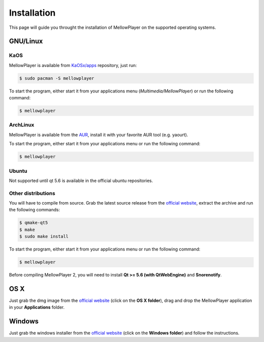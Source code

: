Installation
============

This page will guide you throught the installation of MellowPlayer on the
supported operating systems.

GNU/Linux
---------

KaOS
++++

MellowPlayer is available from `KaOSx/apps`_ repository, just run:

.. code-block:: bash

    $ sudo pacman -S mellowplayer


To start the program, either start it from your applications menu (*Multimedia/MellowPlayer*) or run the following command:

.. code-block:: bash

    $ mellowplayer

.. _KaOSx/apps: http://kaosx.tk/packages/index.php?subdir=apps&sortby=name

ArchLinux
+++++++++

MellowPlayer is available from the `AUR`_, install it with your favorite AUR tool (e.g. yaourt).


To start the program, either start it from your applications menu or run the following command:

.. code-block:: bash

    $ mellowplayer

.. _AUR: https://aur.archlinux.org/packages/mellowplayer

Ubuntu
++++++

Not supported until qt 5.6 is available in the official ubuntu repositories.


Other distributions
+++++++++++++++++++

You will have to compile from source. Grab the latest source release from the `official website`_, extract the archive and run the following commands:

.. code-block:: bash

    $ qmake-qt5
    $ make
    $ sudo make install

To start the program, either start it from your applications menu or run the following command:

.. code-block:: bash

    $ mellowplayer

Before compiling MellowPlayer 2, you will need to install **Qt >= 5.6 (with QtWebEngine)** and **Snorenotify**.


OS X
----

Just grab the dmg image from the `official website`_ (click on the **OS X folder**), drag and drop the MellowPlayer application in your **Applications** folder.

Windows
-------

Just grab the windows installer from the `official website`_ (click on the **Windows folder**) and follow the instructions.


.. _README: https://github.com/ColinDuquesnoy/MellowPlayer/blob/master/README.md
.. _official website: http://colinduquesnoy.github.io/MellowPlayer
